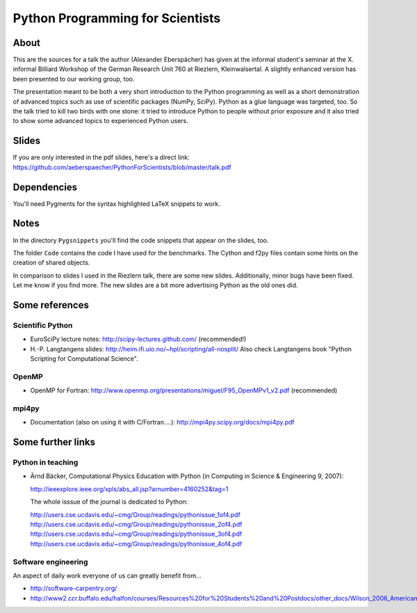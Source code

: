 =================================
Python Programming for Scientists
=================================

About
=====

This are the sources for a talk the author (Alexander Eberspächer) has given
at the informal student's seminar at the X. informal Billiard Workshop of
the German Research Unit 760 at Riezlern, Kleinwalsertal. A slightly enhanced
version has been presented to our working group, too.

The presentation meant to be both a very short introduction to the Python
programming as well as a short demonstration of advanced topics such as use
of scientific packages (NumPy, SciPy). Python as a glue language was
targeted, too. So the talk tried to kill two birds with one stone: it tried
to introduce Python to people without prior exposure and it also tried to
show some advanced topics to experienced Python users.

Slides
======

If you are only interested in the pdf slides, here's a direct link:
https://github.com/aeberspaecher/PythonForScientists/blob/master/talk.pdf

Dependencies
============

You'll need Pygments for the syntax highlighted LaTeX snippets to work.

Notes
=====

In the directory ``Pygsnippets`` you'll find the code snippets that appear
on the slides, too.

The folder ``Code`` contains the code I have used for the benchmarks. The
Cython and f2py files contain some hints on the creation of shared objects.

In comparison to slides I used in the Riezlern talk, there are some new
slides. Additionally, minor bugs have been fixed. Let me know if you find
more. The new slides are a bit more advertising Python as the old ones did.

Some references
===============

Scientific Python
-----------------

- EuroSciPy lecture notes: http://scipy-lectures.github.com/
  (recommended!)

- H.-P. Langtangens slides: http://heim.ifi.uio.no/~hpl/scripting/all-nosplit/
  Also check Langtangens book "Python Scripting for Computational Science".

OpenMP
------

- OpenMP for Fortran:
  http://www.openmp.org/presentations/miguel/F95_OpenMPv1_v2.pdf
  (recommended)

mpi4py
------

- Documentation (also on using it with C/Fortran....):
  http://mpi4py.scipy.org/docs/mpi4py.pdf


Some further links
==================

Python in teaching
------------------

- Ärnd Bäcker, Computational Physics Education with Python (in Computing in
  Science & Engineering 9, 2007):

  http://ieeexplore.ieee.org/xpls/abs_all.jsp?arnumber=4160252&tag=1

  The whole isssue of the journal is dedicated to Python:

  http://users.cse.ucdavis.edu/~cmg/Group/readings/pythonissue_1of4.pdf
  http://users.cse.ucdavis.edu/~cmg/Group/readings/pythonissue_2of4.pdf
  http://users.cse.ucdavis.edu/~cmg/Group/readings/pythonissue_3of4.pdf
  http://users.cse.ucdavis.edu/~cmg/Group/readings/pythonissue_4of4.pdf

Software engineering
--------------------

An aspect of daily work everyone of us can greatly benefit from...

- http://software-carpentry.org/
- http://www2.ccr.buffalo.edu/halfon/courses/Resources%20for%20Students%20and%20Postdocs/other_docs/Wilson_2006_American%20Scientist.pdf
